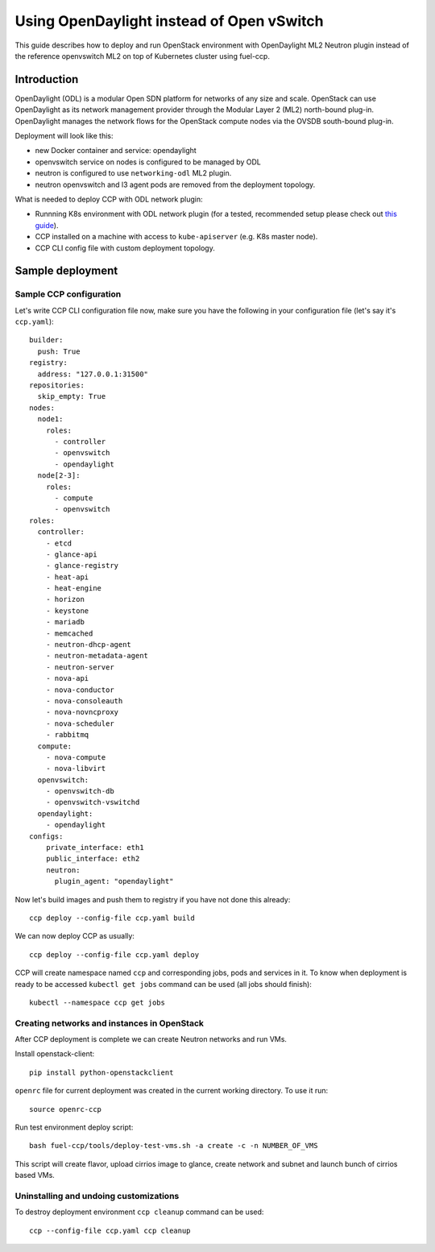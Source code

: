 .. _using_odl_instead_of_ovs:

==========================================
Using OpenDaylight instead of Open vSwitch
==========================================

This guide describes how to deploy and run OpenStack environment with
OpenDaylight ML2 Neutron plugin instead of the reference openvswitch ML2 on top
of Kubernetes cluster using fuel-ccp.

Introduction
~~~~~~~~~~~~

OpenDaylight (ODL) is a modular Open SDN platform for networks of any size and
scale. OpenStack can use OpenDaylight as its network management provider
through the Modular Layer 2 (ML2) north-bound plug-in. OpenDaylight manages
the network flows for the OpenStack compute nodes via the OVSDB south-bound
plug-in.

Deployment will look like this:

* new Docker container and service: opendaylight
* openvswitch service on nodes is configured to be managed by ODL
* neutron is configured to use ``networking-odl`` ML2 plugin.
* neutron openvswitch and l3 agent pods are removed from the deployment
  topology.

What is needed to deploy CCP with ODL network plugin:

* Runnning K8s environment with ODL network plugin (for a tested,
  recommended setup please check out
  `this guide <http://fuel-ccp.readthedocs.io/en/latest/quickstart.html>`__).
* CCP installed on a machine with access to ``kube-apiserver`` (e.g. K8s
  master node).
* CCP CLI config file with custom deployment topology.

Sample deployment
~~~~~~~~~~~~~~~~~

Sample CCP configuration
------------------------

Let's write CCP CLI configuration file now, make sure you have the following
in your configuration file (let's say it's ``ccp.yaml``):

::

    builder:
      push: True
    registry:
      address: "127.0.0.1:31500"
    repositories:
      skip_empty: True
    nodes:
      node1:
        roles:
          - controller
          - openvswitch
          - opendaylight
      node[2-3]:
        roles:
          - compute
          - openvswitch
    roles:
      controller:
        - etcd
        - glance-api
        - glance-registry
        - heat-api
        - heat-engine
        - horizon
        - keystone
        - mariadb
        - memcached
        - neutron-dhcp-agent
        - neutron-metadata-agent
        - neutron-server
        - nova-api
        - nova-conductor
        - nova-consoleauth
        - nova-novncproxy
        - nova-scheduler
        - rabbitmq
      compute:
        - nova-compute
        - nova-libvirt
      openvswitch:
        - openvswitch-db
        - openvswitch-vswitchd
      opendaylight:
        - opendaylight
    configs:
        private_interface: eth1
        public_interface: eth2
        neutron:
          plugin_agent: "opendaylight"

Now let's build images and push them to registry if you have not done this
already:

::

    ccp deploy --config-file ccp.yaml build

We can now deploy CCP as usually:

::

    ccp deploy --config-file ccp.yaml deploy

CCP will create namespace named ``ccp`` and corresponding jobs, pods and services
in it. To know when deployment is ready to be accessed ``kubectl get jobs``
command can be used (all jobs should finish):

::

    kubectl --namespace ccp get jobs

Creating networks and instances in OpenStack
--------------------------------------------

After CCP deployment is complete we can create Neutron networks and run VMs.

Install openstack-client:

::

    pip install python-openstackclient

``openrc`` file for current deployment was created in the current working
directory. To use it run:

::

    source openrc-ccp

Run test environment deploy script:

::

    bash fuel-ccp/tools/deploy-test-vms.sh -a create -c -n NUMBER_OF_VMS

This script will create flavor, upload cirrios image to glance, create network
and subnet and launch bunch of cirrios based VMs.

Uninstalling and undoing customizations
---------------------------------------

To destroy deployment environment ``ccp cleanup`` command can be used:

::

    ccp --config-file ccp.yaml ccp cleanup
